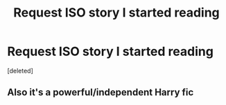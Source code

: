#+TITLE: Request ISO story I started reading

* Request ISO story I started reading
:PROPERTIES:
:Score: 1
:DateUnix: 1404703744.0
:DateShort: 2014-Jul-07
:FlairText: Request
:END:
[deleted]


** Also it's a powerful/independent Harry fic
:PROPERTIES:
:Author: Blaine1014
:Score: 1
:DateUnix: 1405187111.0
:DateShort: 2014-Jul-12
:END:
